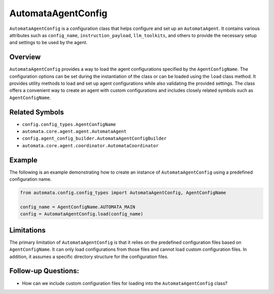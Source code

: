 AutomataAgentConfig
===================

``AutomataAgentConfig`` is a configuration class that helps configure
and set up an ``AutomataAgent``. It contains various attributes such as
``config_name``, ``instruction_payload``, ``llm_toolkits``, and others
to provide the necessary setup and settings to be used by the agent.

Overview
--------

``AutomataAgentConfig`` provides a way to load the agent configurations
specified by the ``AgentConfigName``. The configuration options can be
set during the instantiation of the class or can be loaded using the
``load`` class method. It provides utility methods to load and set up
agent configurations while also validating the provided settings. The
class offers a convenient way to create an agent with custom
configurations and includes closely related symbols such as
``AgentConfigName``.

Related Symbols
---------------

-  ``config.config_types.AgentConfigName``
-  ``automata.core.agent.agent.AutomataAgent``
-  ``config.agent_config_builder.AutomataAgentConfigBuilder``
-  ``automata.core.agent.coordinator.AutomataCoordinator``

Example
-------

The following is an example demonstrating how to create an instance of
``AutomataAgentConfig`` using a predefined configuration name.

.. code:: python

   from automata.config.config_types import AutomataAgentConfig, AgentConfigName

   config_name = AgentConfigName.AUTOMATA_MAIN
   config = AutomataAgentConfig.load(config_name)

Limitations
-----------

The primary limitation of ``AutomataAgentConfig`` is that it relies on
the predefined configuration files based on ``AgentConfigName``. It can
only load configurations from those files and cannot load custom
configuration files. In addition, it assumes a specific directory
structure for the configuration files.

Follow-up Questions:
--------------------

-  How can we include custom configuration files for loading into the
   ``AutomataAgentConfig`` class?

